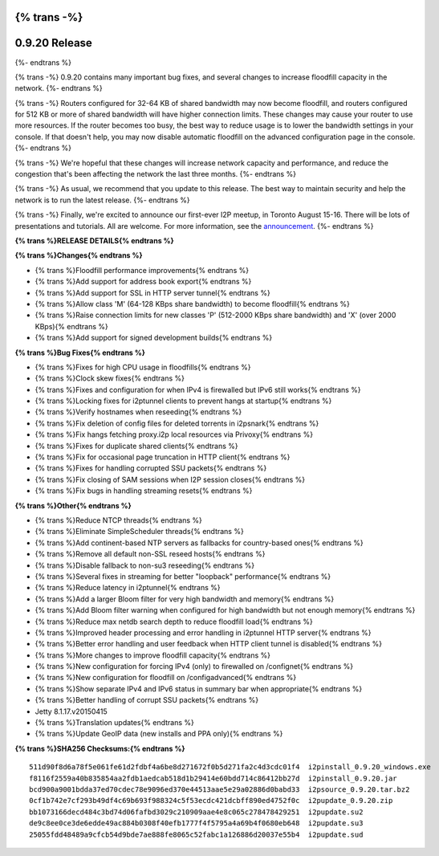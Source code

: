 {% trans -%}
==============
0.9.20 Release
==============
{%- endtrans %}

.. meta::
   :author: zzz
   :date: 2015-06-02
   :category: release
   :excerpt: {% trans %}0.9.20 with performance improvements and bug fixes{% endtrans %}

{% trans -%}
0.9.20 contains many important bug fixes, and several changes to increase floodfill capacity in the network.
{%- endtrans %}

{% trans -%}
Routers configured for 32-64 KB of shared bandwidth may now become floodfill,
and routers configured for 512 KB or more of shared bandwidth will have higher connection limits.
These changes may cause your router to use more resources.
If the router becomes too busy, the best way to reduce usage is to lower the bandwidth settings in your console.
If that doesn't help, you may now disable automatic floodfill on the advanced configuration page in the console.
{%- endtrans %}

{% trans -%}
We're hopeful that these changes will increase network capacity and performance,
and reduce the congestion that's been affecting the network the last three months.
{%- endtrans %}

{% trans -%}
As usual, we recommend that you update to this release. The best way to
maintain security and help the network is to run the latest release.
{%- endtrans %}

{% trans -%}
Finally, we're excited to announce our first-ever I2P meetup, in Toronto August 15-16.
There will be lots of presentations and tutorials. All are welcome.
For more information, see the `announcement`_.
{%- endtrans %}

.. _`announcement`: Toronto-Meetup



**{% trans %}RELEASE DETAILS{% endtrans %}**

**{% trans %}Changes{% endtrans %}**

- {% trans %}Floodfill performance improvements{% endtrans %}
- {% trans %}Add support for address book export{% endtrans %}
- {% trans %}Add support for SSL in HTTP server tunnel{% endtrans %}
- {% trans %}Allow class 'M' (64-128 KBps share bandwidth) to become floodfill{% endtrans %}
- {% trans %}Raise connection limits for new classes 'P' (512-2000 KBps share bandwidth) and 'X' (over 2000 KBps){% endtrans %}
- {% trans %}Add support for signed development builds{% endtrans %}



**{% trans %}Bug Fixes{% endtrans %}**

- {% trans %}Fixes for high CPU usage in floodfills{% endtrans %}
- {% trans %}Clock skew fixes{% endtrans %}
- {% trans %}Fixes and configuration for when IPv4 is firewalled but IPv6 still works{% endtrans %}
- {% trans %}Locking fixes for i2ptunnel clients to prevent hangs at startup{% endtrans %}
- {% trans %}Verify hostnames when reseeding{% endtrans %}
- {% trans %}Fix deletion of config files for deleted torrents in i2psnark{% endtrans %}
- {% trans %}Fix hangs fetching proxy.i2p local resources via Privoxy{% endtrans %}
- {% trans %}Fixes for duplicate shared clients{% endtrans %}
- {% trans %}Fix for occasional page truncation in HTTP client{% endtrans %}
- {% trans %}Fixes for handling corrupted SSU packets{% endtrans %}
- {% trans %}Fix closing of SAM sessions when I2P session closes{% endtrans %}
- {% trans %}Fix bugs in handling streaming resets{% endtrans %}




**{% trans %}Other{% endtrans %}**

- {% trans %}Reduce NTCP threads{% endtrans %}
- {% trans %}Eliminate SimpleScheduler threads{% endtrans %}
- {% trans %}Add continent-based NTP servers as fallbacks for country-based ones{% endtrans %}
- {% trans %}Remove all default non-SSL reseed hosts{% endtrans %}
- {% trans %}Disable fallback to non-su3 reseeding{% endtrans %}
- {% trans %}Several fixes in streaming for better "loopback" performance{% endtrans %}
- {% trans %}Reduce latency in i2ptunnel{% endtrans %}
- {% trans %}Add a larger Bloom filter for very high bandwidth and memory{% endtrans %}
- {% trans %}Add Bloom filter warning when configured for high bandwidth but not enough memory{% endtrans %}
- {% trans %}Reduce max netdb search depth to reduce floodfill load{% endtrans %}
- {% trans %}Improved header processing and error handling in i2ptunnel HTTP server{% endtrans %}
- {% trans %}Better error handling and user feedback when HTTP client tunnel is disabled{% endtrans %}
- {% trans %}More changes to improve floodfill capacity{% endtrans %}
- {% trans %}New configuration for forcing IPv4 (only) to firewalled on /confignet{% endtrans %}
- {% trans %}New configuration for floodfill on /configadvanced{% endtrans %}
- {% trans %}Show separate IPv4 and IPv6 status in summary bar when appropriate{% endtrans %}
- {% trans %}Better handling of corrupt SSU packets{% endtrans %}
- Jetty 8.1.17.v20150415
- {% trans %}Translation updates{% endtrans %}
- {% trans %}Update GeoIP data (new installs and PPA only){% endtrans %}




**{% trans %}SHA256 Checksums:{% endtrans %}**

::


     511d90f8d6a78f5e061fe61d2fdbf4a6be8d271672f0b5d271fa2c4d3cdc01f4  i2pinstall_0.9.20_windows.exe
     f8116f2559a40b835854aa2fdb1aedcab518d1b29414e60bdd714c86412bb27d  i2pinstall_0.9.20.jar
     bcd900a9001bdda37ed70cdec78e9096ed370e44513aae5e29a02886d0babd33  i2psource_0.9.20.tar.bz2
     0cf1b742e7cf293b49df4c69b693f988324c5f53ecdc421dcbff890ed4752f0c  i2pupdate_0.9.20.zip
     bb1073166decd484c3bd74d06fafbd3029c210909aae4e8c065c278478429251  i2pupdate.su2
     de9c8ee0ce3de6edde49ac884b0308f40efb1777f4f5795a4a69b4f0680eb648  i2pupdate.su3
     25055fdd48489a9cfcb54d9bde7ae888fe8065c52fabc1a126886d20037e55b4  i2pupdate.sud
